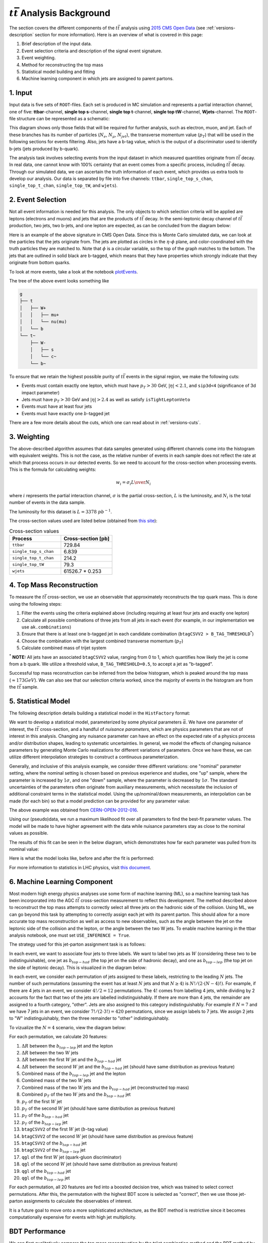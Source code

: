 :math:`t\bar{t}` Analysis Background
===============================================================
The section covers the different components of the :math:`t\bar{t}` analysis using `2015 CMS Open Data <https://cms.cern/news/first-cms-open-data-lhc-run-2-released>`_ (see :ref:`versions-description` section for more information). 
Here is an overview of what is covered in this page:

#. Brief description of the input data.
#. Event selection criteria and description of the signal event signature.
#. Event weighting.
#. Method for reconstructing the top mass
#. Statistical model building and fitting
#. Machine learning component in which jets are assigned to parent partons.

1. Input
---------------------------------------------------------------
Input data is five sets of ``ROOT``-files. 
Each set is produced in MC simulation and represents a partial interaction channel, one of five: **ttbar**-channel, **single top s**-channel, **single top t**-channel, **single top tW**-channel, **Wjets**-channel. 
The ``ROOT``-file structure can be represented as a schematic:

.. image:: images/input_structure.png
  :width: 60%
  :alt: Diagram showing the structure of each ``ROOT`` file with separate fields for electrons, muons, and jets.

This diagram shows only those fields that will be required for further analysis, such as electron, muon, and jet. 
Each of these branches has its number of particles (:math:`N_e`, :math:`N_{\mu}`, :math:`N_{jet}`), the transverse momentum value (:math:`p_T`) that will be used in the following sections for events filtering. 
Also, jets have a b-tag value, which is the output of a discriminator used to identify b-jets (jets produced by b-quark).

The analysis task involves selecting events from the input dataset in which measured quantities originate from :math:`t\bar{t}` decay. 
In real data, one cannot know with 100\% certainty that an event comes from a specific process, including :math:`t\bar{t}` decay. Through our simulated data, we can ascertain the truth information of each event, which provides us extra tools to develop our analysis. 
Our data is separated by file into five channels: ``ttbar``, ``single_top_s_chan``, ``single_top_t_chan``, ``single_top_tW``, and ``wjets``).
  
2. Event Selection
---------------------------------------------------------------
Not all event information is needed for this analysis. 
The only objects to which selection criteria will be applied are leptons (electrons and muons) and jets that are the products of :math:`t\bar{t}` decay. 
In the semi-leptonic decay channel of :math:`t\bar{t}` production, two jets, two b-jets, and one lepton are expected, as can be concluded from the diagram below:

.. image:: images/ttbar.png
  :width: 80%
  :alt: Diagram of a :math:`t\bar{t}` event with four jets and one lepton.

Here is an example of the above signature in CMS Open Data. 
Since this is Monte Carlo simulated data, we can look at the particles that the jets originate from. 
The jets are plotted as circles in the :math:`\eta`-:math:`\phi` plane, and color-coordinated with the truth particles they are matched to. Note that :math:`\phi` is a circular variable, so the top of the graph matches to the bottom. 
The jets that are outlined in solid black are b-tagged, which means that they have properties which strongly indicate that they originate from bottom quarks.

To look at more events, take a look at the notebook plotEvents_.

.. _plotEvents: event-plotting/plotEvents.ipynb

.. image:: images/event3.png
  :width: 80%
  :alt: Example of a :math:`t\bar{t}` event in our signal region.
  
The tree of the above event looks something like

.. code-block:: text

    g
    ├── t
    │   ├── W+
    │   │   ├── mu+
    │   │   └── nu(mu)
    │   └── b
    └── t~
        ├── W-
        │   ├── s
        │   └── c~
        └── b~
        
To ensure that we retain the highest possible purity of :math:`t\bar{t}` events in the signal region, we make the following cuts:

* Events must contain exactly one lepton, which must have :math:`p_T>30` GeV, :math:`|\eta|<2.1`, and ``sip3d<4`` (significance of 3d impact parameter)
* Jets must have :math:`p_T>30` GeV and :math:`|\eta|>2.4` as well as satisfy ``isTightLeptonVeto``
* Events must have at least four jets
* Events must have exactly one :math:`b`-tagged jet

There are a few more details about the cuts, which one can read about in :ref:`versions-cuts`.


3. Weighting
---------------------------------------------------------------
The above-described algorithm assumes that data samples generated using different channels come into the histogram with equivalent weights. 
This is not the case, as the relative number of events in each sample does not reflect the rate at which that process occurs in our detected events. 
So we need to account for the cross-section when processing events. This is the formula for calculating weights:

.. math::
    
    w_i = {{\sigma}_i L \over N_i}

where :math:`i` represents the partial interaction channel, :math:`\sigma` is the partial cross-section, :math:`L` is the luminosity, and :math:`N_i` is the total number of events in the data sample.

The luminosity for this dataset is :math:`L=3378\;pb^{-1}`.

The cross-section values used are listed below (obtained from `this site <https://twiki.cern.ch/twiki/bin/view/LHCPhysics/LHCTopWG>`_):

.. list-table:: Cross-section values
   :widths: 50 50
   :header-rows: 1

   * - Process
     - Cross-section [pb]
   * - ``ttbar``
     - 729.84
   * - ``single_top_s_chan``
     - 6.839
   * - ``single_top_t_chan``
     - 214.2
   * - ``single_top_tW``
     - 79.3
   * - ``wjets``
     - 61526.7 * 0.253

4. Top Mass Reconstruction
---------------------------------------------------------------
To measure the :math:`t\bar{t}` cross-section, we use an observable that approximately reconstructs the top quark mass. 
This is done using the following steps:

#. Filter the events using the criteria explained above (including requiring at least four jets and exactly one lepton)
#. Calculate all possible combinations of three jets from all jets in each event (for example, in our implementation we use ``ak.combinations``)
#. Ensure that there is at least one b-tagged jet in each candidate combination (``btagCSVV2 > B_TAG_THRESHOLD``:sup:`*`)
#. Choose the combination with the largest combined transverse momentum (:math:`p_T`)
#. Calculate combined mass of trijet system

:sup:`*` **NOTE:** All jets have an associated ``btagCSVV2`` value, ranging from 0 to 1, which quantifies how likely the jet is come from a b quark. We utilize a threshold value, ``B_TAG_THRESHOLD=0.5``, to accept a jet as "b-tagged".

Successful top mass reconstruction can be inferred from the below histogram, which is peaked around the top mass (:math:`\approx 173 GeV`). 
We can also see that our selection criteria worked, since the majority of events in the histogram are from the :math:`t\bar{t}` sample.

.. image:: images/analysis.png
  :width: 80%
  :alt: Top mass distribution demonstrating successful top mass reconstruction.

5. Statistical Model
---------------------------------------------------------------
The following description details building a statistical model in the ``HistFactory`` format:

We want to develop a statistical model, parameterized by some physical parameters :math:`\vec{\alpha}`. 
We have one parameter of interest, the :math:`t\bar{t}` cross-section, and a handful of *nuisance parameters*, which are physics parameters that are not of interest in this analysis. 
Changing any nuisance parameter can have an effect on the expected rate of a physics process and/or distribution shapes, leading to systematic uncertainties. 
In general, we model the effects of changing nuisance parameters by generating Monte Carlo realizations for different variations of parameters. 
Once we have these, we can utilize different interpolation strategies to construct a continuous parameterization. 

Generally, and inclusive of this analysis example, we consider three different variations: one "nominal" parameter setting, where the nominal setting is chosen based on previous experience and studies, one "up" sample, where the parameter is increased by :math:`1\sigma`, and one "down" sample, where the parameter is decreased by :math:`1\sigma`. 
The standard uncertainties of the parameters often originate from auxiliary measurements, which necessitate the inclusion of additional constraint terms in the statistical model. 
Using the up/nominal/down measurements, an interpolation can be made (for each bin) so that a model prediction can be provided for any parameter value:

.. image:: images/interpolation.png
  :width: 60%
  :alt: Example of interpolation for model predictions, obtained from `CERN-OPEN-2012-016 <https://cds.cern.ch/record/1456844>`_.
 
The above example was obtained from `CERN-OPEN-2012-016 <https://cds.cern.ch/record/1456844>`_.

Using our (pseudo)data, we run a maximum likelihood fit over all parameters to find the best-fit parameter values. The model will be made to have higher agreement with the data while nuisance parameters stay as close to the nominal values as possible. 

The results of this fit can be seen in the below diagram, which demonstrates how far each parameter was pulled from its nominal value:

.. image:: images/pulls.png
  :width: 60%
  :alt: A pull diagram showing the fit results for each parameter with respect to their nominal values.

Here is what the model looks like, before and after the fit is performed:

.. image:: images/fit.png
  :width: 80%
  :alt: The histogram of the reconstructed top mass (:math:`m_{bjj}`) before and after maximum likelihood fit.

For more information to statistics in LHC physics, visit `this document <https://arxiv.org/abs/1503.07622>`_.

6. Machine Learning Component
---------------------------------------------------------------
Most modern high energy physics analyses use some form of machine learning (ML), so a machine learning task has been incorporated into the AGC :math:`t\bar{t}` cross-section measurement to reflect this development. 
The method described above to reconstruct the top mass attempts to correctly select all three jets on the hadronic side of the collision. 
Using ML, we can go beyond this task by attempting to correctly assign each jet with its parent parton. 
This should allow for a more accurate top mass reconstruction as well as access to new observables, such as the angle between the jet on the leptonic side of the collision and the lepton, or the angle between the two W jets.
To enable machine learning in the ttbar analysis notebook, one must set ``USE_INFERENCE = True``. 

The strategy used for this jet-parton assignment task is as follows:

In each event, we want to associate four jets to three labels. 
We want to label two jets as :math:`W` (considering these two to be indistinguishable), one jet as :math:`b_{top-had}` (the top jet on the side of hadronic decay), and one as :math:`b_{top-lep}` (the top jet on the side of leptonic decay). 
This is visualized in the diagram below:

.. image:: images/ttbar_labels.png
  :width: 80%
  :alt: Diagram of a :math:`t\bar{t}` event with the three machine learning labels for jets.
  
In each event, we consider each permutation of jets assigned to these labels, restricting to the leading :math:`N` jets. 
The number of such permutations (assuming the event has at least :math:`N` jets and that :math:`N\geq 4`) is :math:`N!/(2\cdot (N-4)!)`. 
For example, if there are 4 jets in an event, we consider :math:`4!/2=12` permutations. 
The :math:`4!` comes from labelling 4 jets, while dividing by 2 accounts for the fact that two of the jets are labelled indistinguishably. 
If there are more than 4 jets, the remainder are assigned to a fourth category, "other". Jets are also assigned to this category indistinguishably. 
For example if :math:`N=7` and we have 7 jets in an event, we consider :math:`7!/(2\cdot 3!)=420` permutations, since we assign labels to 7 jets. 
We assign 2 jets to "W" indistinguishably, then the three remainder to "other" indistinguishably.

To vizualize the :math:`N=4` scenario, view the diagram below:

.. image:: images/permutations.png
  :width: 80%
  :alt: Possible jet-label assignments for :math:`N=4` scenario.
  
For each permutation, we calculate 20 features:

#. :math:`\Delta R` between the :math:`b_{top-lep}` jet and the lepton
#. :math:`\Delta R` between the two :math:`W` jets
#. :math:`\Delta R` between the first :math:`W` jet and the :math:`b_{top-had}` jet
#. :math:`\Delta R` between the second :math:`W` jet and the :math:`b_{top-had}` jet (should have same distribution as previous feature)
#. Combined mass of the :math:`b_{top-lep}` jet and the lepton
#. Combined mass of the two :math:`W` jets
#. Combined mass of the two :math:`W` jets and the :math:`b_{top-had}` jet (reconstructed top mass)
#. Combined :math:`p_T` of the two :math:`W` jets and the :math:`b_{top-had}` jet
#. :math:`p_T` of the first :math:`W` jet
#. :math:`p_T` of the second :math:`W` jet (should have same distribution as previous feature)
#. :math:`p_T` of the :math:`b_{top-had}` jet
#. :math:`p_T` of the :math:`b_{top-lep}` jet
#. ``btagCSVV2`` of the first :math:`W` jet (:math:`b`-tag value)
#. ``btagCSVV2`` of the second :math:`W` jet (should have same distribution as previous feature)
#. ``btagCSVV2`` of the :math:`b_{top-had}` jet
#. ``btagCSVV2`` of the :math:`b_{top-lep}` jet
#. ``qgl`` of the first :math:`W` jet (quark-gluon discriminator)
#. ``qgl`` of the second :math:`W` jet (should have same distribution as previous feature)
#. ``qgl`` of the :math:`b_{top-had}` jet
#. ``qgl`` of the :math:`b_{top-lep}` jet

For each permutation, all 20 features are fed into a boosted decision tree, which was trained to select correct permutations. 
After this, the permutation with the highest BDT score is selected as "correct", then we use those jet-parton assignments to calculate the observables of interest.

It is a future goal to move onto a more sophisticated architecture, as the BDT method is restrictive since it becomes computationally expensive for events with high jet multiplicity.

BDT Performance
---------------------------------------------------------------
We can first qualitatively compare the top mass reconstruction by the trijet combination method and the BDT method by comparing their distributions to the truth top mass reconstruction distribution. 
The events considered here are those in which it is possible to correctly reconstruct all jet-parton assignments in the leading four jets.

.. image:: images/topmassreconstruction.png
  :width: 80%
  :alt: Distribution of reconstructed top mass from different methods.
  
We can see that the result from using the BDT method (green) more closely matches the truth distribution (blue) than the trijet combination method (orange).

If we look into the performance by calculating which jet-parton assignments are predicted correctly, we also see that the BDT method performs better. 
If we look at the top 6 jets in each event and restrict the set of events to those in which full reconstruction is possible (i.e. all truth labels are present in the top 6 jets), we see that the BDT selects the correct three jets for the top mass reconstruction 60.10% of the time, while the trijet combination method only selects the correct three jets 28.31% of the time.

.. image:: images/bdt_performance_comparison.png
  :width: 80%
  :alt: Comparison of the BDT method to the trijet combination method.
  
The BDT is also trying to predict more information than the trijet combination method. 
Instead of finding the three correct jets to use for the reconstructed mass, we want to choose correct labels for four jets in an event. So to ensure that the BDT is performing as it should, we can compare BDT output to random chance. 
If we again look at the top 6 jets in each event and restrict the set of events to those in which full reconstruction is possible, we see the following:

.. image:: images/bdt_performance.png
  :width: 80%
  :alt: Comparison of the BDT output to random chance.

The BDT does much better than random chance at predicting jet-parton assignments.

Document Authors
---------------------------------------------------------------

* `Andrii Falko <https://github.com/andriiknu>`_
* `Elliott Kauffman <https://github.com/ekauffma>`_